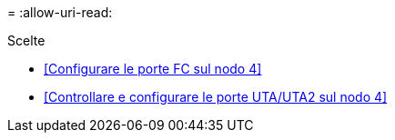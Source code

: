 = 
:allow-uri-read: 


.Scelte
* <<Configurare le porte FC sul nodo 4>>
* <<Controllare e configurare le porte UTA/UTA2 sul nodo 4>>

